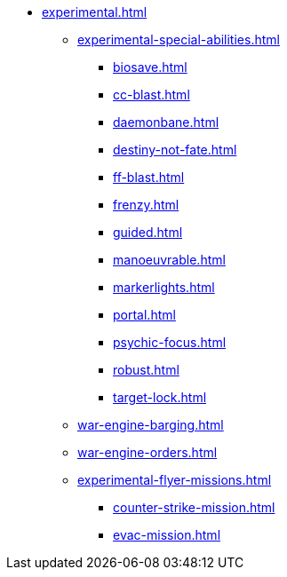 * xref:experimental.adoc[]
// ** xref:experimental-super-heavy-weapons.adoc[]
//  *** xref:anti-personnel-weapon.adoc[]
 ** xref:experimental-special-abilities.adoc[]
//  *** xref:anti-personnel-ability.adoc[]
  *** xref:biosave.adoc[]
//  *** xref:bridge.adoc[]
  *** xref:cc-blast.adoc[]
  *** xref:daemonbane.adoc[]
  *** xref:destiny-not-fate.adoc[]
//  *** xref:engineers.adoc[]
//  *** xref:fast.adoc[]
  *** xref:ff-blast.adoc[]
//  *** xref:flak-battery.adoc[]
  *** xref:frenzy.adoc[]
  *** xref:guided.adoc[]
//  *** xref:long-range.adoc[]
  *** xref:manoeuvrable.adoc[]
  *** xref:markerlights.adoc[]
//  *** xref:medic.adoc[]
//  *** xref:open-top.adoc[]
//  *** xref:ordo-malleus.adoc[]
  *** xref:portal.adoc[]
  *** xref:psychic-focus.adoc[]
//  *** xref:recovery.adoc[]
  *** xref:robust.adoc[]
//  *** xref:self-propelled-artillery.adoc[]
//  *** xref:shootier.adoc[]
//  *** xref:siege.adoc[]
//  *** xref:tank-destroyer.adoc[]
  *** xref:target-lock.adoc[]
 ** xref:war-engine-barging.adoc[]
 ** xref:war-engine-orders.adoc[]
 ** xref:experimental-flyer-missions.adoc[]
  *** xref:counter-strike-mission.adoc[]
  *** xref:evac-mission.adoc[]